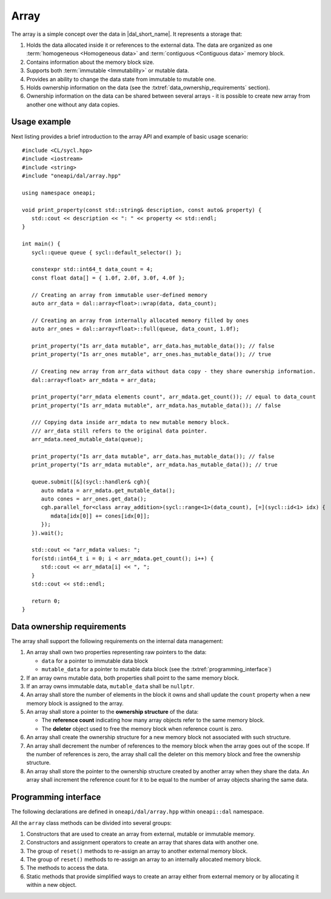 .. highlight:: cpp
.. default-domain:: cpp

=====
Array
=====

The array is a simple concept over the data in |dal_short_name|. It represents
a storage that:

1. Holds the data allocated inside it or references to the external data. The
   data are organized as one :term:`homogeneous <Homogeneous data>` and
   :term:`contiguous <Contiguous data>` memory block.

2. Contains information about the memory block size.

3. Supports both :term:`immutable <Immutability>` or mutable data.

4. Provides an ability to change the data state from immutable to
   mutable one.

5. Holds ownership information on the data (see the :txtref:`data_ownership_requirements` section).

6. Ownership information on the data can be shared between several arrays - it is
   possible to create new array from another one without any data copies.

-------------
Usage example
-------------

Next listing provides a brief introduction to the array API and example of basic
usage scenario:

::

   #include <CL/sycl.hpp>
   #include <iostream>
   #include <string>
   #include "oneapi/dal/array.hpp"

   using namespace oneapi;

   void print_property(const std::string& description, const auto& property) {
      std::cout << description << ": " << property << std::endl;
   }

   int main() {
      sycl::queue queue { sycl::default_selector() };

      constexpr std::int64_t data_count = 4;
      const float data[] = { 1.0f, 2.0f, 3.0f, 4.0f };

      // Creating an array from immutable user-defined memory
      auto arr_data = dal::array<float>::wrap(data, data_count);

      // Creating an array from internally allocated memory filled by ones
      auto arr_ones = dal::array<float>::full(queue, data_count, 1.0f);

      print_property("Is arr_data mutable", arr_data.has_mutable_data()); // false
      print_property("Is arr_ones mutable", arr_ones.has_mutable_data()); // true

      // Creating new array from arr_data without data copy - they share ownership information.
      dal::array<float> arr_mdata = arr_data;

      print_property("arr_mdata elements count", arr_mdata.get_count()); // equal to data_count
      print_property("Is arr_mdata mutable", arr_mdata.has_mutable_data()); // false

      /// Copying data inside arr_mdata to new mutable memory block.
      /// arr_data still refers to the original data pointer.
      arr_mdata.need_mutable_data(queue);

      print_property("Is arr_data mutable", arr_data.has_mutable_data()); // false
      print_property("Is arr_mdata mutable", arr_mdata.has_mutable_data()); // true

      queue.submit([&](sycl::handler& cgh){
         auto mdata = arr_mdata.get_mutable_data();
         auto cones = arr_ones.get_data();
         cgh.parallel_for<class array_addition>(sycl::range<1>(data_count), [=](sycl::id<1> idx) {
            mdata[idx[0]] += cones[idx[0]];
         });
      }).wait();

      std::cout << "arr_mdata values: ";
      for(std::int64_t i = 0; i < arr_mdata.get_count(); i++) {
         std::cout << arr_mdata[i] << ", ";
      }
      std::cout << std::endl;

      return 0;
   }

.. _data_ownership_requirements:

---------------------------
Data ownership requirements
---------------------------

The array shall support the following requirements on the internal data management:

1. An array shall own two properties representing raw pointers to the data:

   - ``data`` for a pointer to immutable data block
   - ``mutable_data`` for a pointer to mutable data block (see the :txtref:`programming_interface`)

2. If an array owns mutable data, both properties shall point to the same memory
   block.

3. If an array owns immutable data, ``mutable_data`` shall be ``nullptr``.

4. An array shall store the number of elements in the block it owns and shall update
   the ``count`` property when a new memory block is assigned to the array.

5. An array shall store a pointer to the **ownership structure** of the data:

   - The **reference count** indicating how many array objects refer to the
     same memory block.

   - The **deleter** object used to free the memory block when
     reference count is zero.

6. An array shall create the ownership structure for a new memory block not
   associated with such structure.

7. An array shall decrement the number of references to the memory block when the
   array goes out of the scope. If the number of references is zero, the
   array shall call the deleter on this memory block and free the ownership structure.

8. An array shall store the pointer to the ownership structure created by another
   array when they share the data. An array shall increment the reference count
   for it to be equal to the number of array objects sharing the same data.

.. _programming_interface:

---------------------
Programming interface
---------------------

The following declarations are defined in ``oneapi/dal/array.hpp`` within
``oneapi::dal`` namespace.

All the ``array`` class methods can be divided into several groups:

1. Constructors that are used to create an array from external, mutable or
   immutable memory.

2. Constructors and assignment operators to create an array that shares data
   with another one.

3. The group of ``reset()`` methods to re-assign an array to another external
   memory block.

4. The group of ``reset()`` methods to re-assign an array to an internally
   allocated memory block.

5. The methods to access the data.

6. Static methods that provide simplified ways to create an array either from external
   memory or by allocating it within a new object.

.. onedal_class:: oneapi::dal::array
